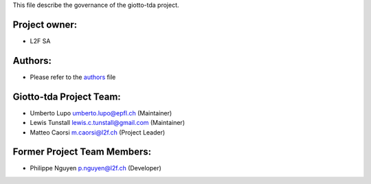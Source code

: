 This file describe the governance of the giotto-tda project.

Project owner:
--------------

- L2F SA

Authors:
--------

- Please refer to the `authors <https://github.com/giotto-ai/giotto-tda/blob/master/CODE_AUTHORS>`_ file

Giotto-tda Project Team:
------------------------

- Umberto Lupo umberto.lupo@epfl.ch (Maintainer)
- Lewis Tunstall lewis.c.tunstall@gmail.com (Maintainer)
- Matteo Caorsi m.caorsi@l2f.ch (Project Leader)

Former Project Team Members:
----------------------------

- Philippe Nguyen p.nguyen@l2f.ch (Developer)
